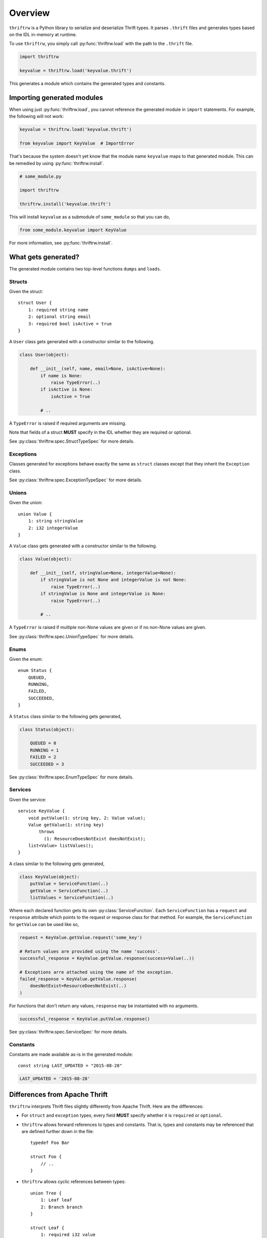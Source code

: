 Overview
========

``thriftrw`` is a Python library to serialize and deserialize Thrift types. It
parses ``.thrift`` files and generates types based on the IDL in-memory at
runtime.

To use ``thriftrw``, you simply call :py:func:`thriftrw.load` with the path to
the ``.thrift`` file.

.. code-block:: python

    import thriftrw

    keyvalue = thriftrw.load('keyvalue.thrift')

This generates a module which contains the generated types and constants.

Importing generated modules
---------------------------

When using just :py:func:`thriftrw.load`, you cannot reference the generated
module in ``import`` statements. For example, the following will not work:

.. code-block:: python

    keyvalue = thriftrw.load('keyvalue.thrift')

    from keyvalue import KeyValue  # ImportError

That's because the system doesn't yet know that the module name ``keyvalue``
maps to that generated module. This can be remedied by using
:py:func:`thriftrw.install`.

.. code-block:: python

    # some_module.py

    import thriftrw

    thriftrw.install('keyvalue.thrift')

This will install ``keyvalue`` as a submodule of ``some_module`` so that you
can do,

.. code-block:: python

    from some_module.keyvalue import KeyValue

For more information, see :py:func:`thriftrw.install`.

What gets generated?
--------------------

The generated module contains two top-level functions ``dumps`` and ``loads``.

.. py:function:: dumps(obj)

    Serializes the given object using the Thrift Binary Protocol.

    .. code-block:: python

        request = keyvalue.KeyValue.getItem.request('somekey')
        request_payload = keyvalue.dumps(request)

    :param obj:
        Object to be serialized
    :returns bytes:
        The object's serialized representation
    :raises TypeError:
        If the type of a value specified for a field doesn't match what was
        specified in the IDL.
    :raises ValueError:
        If the type matches but the value is not a valid candidate for a
        specific field.

.. py:function:: loads(cls, payload)

    Deserializes an object of type ``cls`` from ``payload`` using the Thrift
    Binary Protocol.

    .. code-block:: python

        request = keyvalue.loads(
            keyvalue.KeyValue.getItem.request,
            request_payload,
        )

    :param cls:
        Type of object being deserialized.
    :param bytes payload:
        Bytes containing the serialized representation of a ``cls`` object
    :raises thriftrw.protocol.ThriftProtocolError:
        If ``payload`` was an invalid Thrift Binary Protocol payload.
    :raises TypeError, ValueError:
        If the payload was a vaild Thrift Binary Protocol payload but did not
        contain the object that was requested or if the required fields for it
        were missing.

.. py:attribute:: services

    Collection of :py:class:`ServiceSpec` objects for all services defined in
    the source thrift file.

.. py:attribute:: types

    Collection of :py:class:`TypeSpec` objects for all types defined in the
    source thrift file.

.. py:attribute:: constants

    Mapping of constant name to value for all constants defined in the source
    thrift file.

Structs
~~~~~~~

Given the struct::

    struct User {
        1: required string name
        2: optional string email
        3: required bool isActive = true
    }

A ``User`` class gets generated with a constructor similar to the following.

.. code-block:: python

    class User(object):

        def __init__(self, name, email=None, isActive=None):
            if name is None:
                raise TypeError(..)
            if isActive is None:
                isActive = True

            # ..

A ``TypeError`` is raised if required arguments are missing.

Note that fields of a struct **MUST** specify in the IDL whether they are
required or optional.

See :py:class:`thriftrw.spec.StructTypeSpec` for more details.

Exceptions
~~~~~~~~~~

Classes generated for exceptions behave exactly the same as ``struct`` classes
except that they inherit the ``Exception`` class.

See :py:class:`thriftrw.spec.ExceptionTypeSpec` for more details.

Unions
~~~~~~

Given the union::

    union Value {
        1: string stringValue
        2: i32 integerValue
    }

A ``Value`` class gets generated with a constructor similar to the following.

.. code-block:: python

    class Value(object):

        def __init__(self, stringValue=None, integerValue=None):
            if stringValue is not None and integerValue is not None:
                raise TypeError(..)
            if stringValue is None and integerValue is None:
                raise TypeError(..)

            # ..

A ``TypeError`` is raised if multiple non-None values are given or if no
non-None values are given.

See :py:class:`thriftrw.spec.UnionTypeSpec` for more details.

Enums
~~~~~

Given the enum::

    enum Status {
        QUEUED,
        RUNNING,
        FAILED,
        SUCCEEDED,
    }

A ``Status`` class similar to the following gets generated,

.. code-block:: python

    class Status(object):

        QUEUED = 0
        RUNNING = 1
        FAILED = 2
        SUCCEEDED = 3

See :py:class:`thriftrw.spec.EnumTypeSpec` for more details.

Services
~~~~~~~~

Given the service::

    service KeyValue {
        void putValue(1: string key, 2: Value value);
        Value getValue(1: string key)
            throws
              (1: ResourceDoesNotExist doesNotExist);
        list<Value> listValues();
    }

A class similar to the following gets generated,

.. code-block:: python

    class KeyValue(object):
        putValue = ServiceFunction(..)
        getValue = ServiceFunction(..)
        listValues = ServiceFunction(..)

Where each declared function gets its own :py:class:`ServiceFunction`. Each
``ServiceFunction`` has a ``request`` and ``response`` attribute which points
to the request or response class for that method. For example, the
``ServiceFunction`` for ``getValue`` can be used like so,

.. code-block:: python

    request = KeyValue.getValue.request('some_key')

    # Return values are provided using the name 'success'.
    successful_response = KeyValue.getValue.response(success=Value(..))

    # Exceptions arre attached using the name of the exception.
    failed_response = KeyValue.getValue.response(
        doesNotExist=ResourceDoesNotExist(..)
    )

For functions that don't return any values, ``response`` may be instantiated
with no arguments.

.. code-block:: python

    successful_response = KeyValue.putValue.response()

See :py:class:`thriftrw.spec.ServiceSpec` for more details.

Constants
~~~~~~~~~

Constants are made available as-is in the generated module::

    const string LAST_UPDATED = "2015-08-28"

.. code-block:: python

    LAST_UPDATED = '2015-08-28'

Differences from Apache Thrift
------------------------------

``thriftrw`` interprets Thrift files slightly differently from Apache Thrift.
Here are the differences:

-  For ``struct`` and ``exception`` types, every field **MUST** specify whether
   it is ``required`` or ``optional``.

-  ``thriftrw`` allows forward references to types and constants. That is,
   types and constants may be referenced that are defined further down in the
   file::

       typedef Foo Bar

       struct Foo {
           // ..
       }

-  ``thriftrw`` allows cyclic references between types::

       union Tree {
           1: Leaf leaf
           2: Branch branch
       }

       struct Leaf {
           1: required i32 value
       }

       struct Branch {
           1: required Tree leftTree
           2: required Tree rightTree
       }
